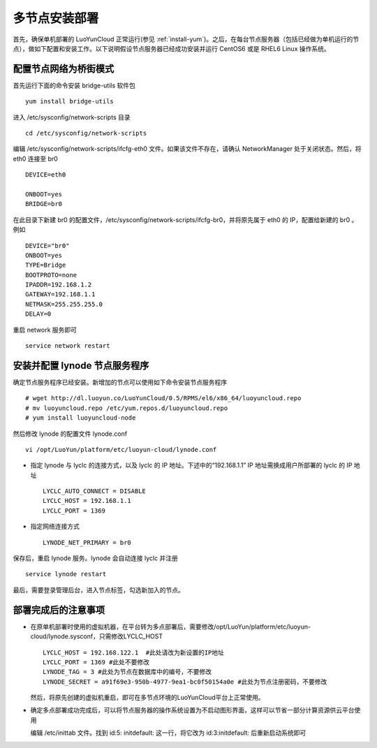
多节点安装部署
==================

首先，确保单机部署的 LuoYunCloud 正常运行(参见 :ref:`install-yum`)。之后，在每台节点服务器（包括已经做为单机运行的节点），做如下配置和安装工作。以下说明假设节点服务器已经成功安装并运行 CentOS6 或是 RHEL6 Linux 操作系统。


配置节点网络为桥街模式
---------------------------
首先运行下面的命令安装 bridge-utils 软件包 ::

  yum install bridge-utils

进入 /etc/sysconfig/network-scripts 目录 ::

  cd /etc/sysconfig/network-scripts

编辑 /etc/sysconfig/network-scripts/ifcfg-eth0 文件。如果该文件不存在，请确认 NetworkManager 处于关闭状态。然后，将 eth0 连接至 br0  ::

  DEVICE=eth0

  ONBOOT=yes
  BRIDGE=br0

在此目录下新建 br0 的配置文件，/etc/sysconfig/network-scripts/ifcfg-br0，并将原先属于 eth0 的 IP，配置给新建的 br0 。例如  ::

  DEVICE="br0" 
  ONBOOT=yes
  TYPE=Bridge
  BOOTPROTO=none
  IPADDR=192.168.1.2
  GATEWAY=192.168.1.1
  NETMASK=255.255.255.0
  DELAY=0

重启 network 服务即可 ::

  service network restart



安装并配置 lynode 节点服务程序
--------------------------------------

确定节点服务程序已经安装。新增加的节点可以使用如下命令安装节点服务程序 ::

  # wget http://dl.luoyun.co/LuoYunCloud/0.5/RPMS/el6/x86_64/luoyuncloud.repo 
  # mv luoyuncloud.repo /etc/yum.repos.d/luoyuncloud.repo
  # yum install luoyuncloud-node

然后修改 lynode 的配置文件 lynode.conf  ::

  vi /opt/LuoYun/platform/etc/luoyun-cloud/lynode.conf

- 指定 lynode 与 lyclc 的连接方式，以及 lyclc 的 IP 地址。下述中的“192.168.1.1” IP 地址需换成用户所部署的 lyclc 的 IP 地址 ::

    LYCLC_AUTO_CONNECT = DISABLE
    LYCLC_HOST = 192.168.1.1
    LYCLC_PORT = 1369

- 指定网络连接方式 ::

    LYNODE_NET_PRIMARY = br0

保存后，重启 lynode 服务。lynode 会自动连接 lyclc 并注册 ::

  service lynode restart

最后，需要登录管理后台，进入节点标签，勾选新加入的节点。



部署完成后的注意事项
--------------------------

- 在原单机部署时使用的虚拟机器，在平台转为多点部署后，需要修改/opt/LuoYun/platform/etc/luoyun-cloud/lynode.sysconf，只需修改LYCLC_HOST ::

    LYCLC_HOST = 192.168.122.1  #此处请改为新设置的IP地址
    LYCLC_PORT = 1369 #此处不要修改
    LYNODE_TAG = 3 #此处为节点在数据库中的编号，不要修改
    LYNODE_SECRET = a91f69e3-950b-4977-9ea1-bc0f50154a0e #此处为节点注册密码，不要修改

  然后，将原先创建的虚拟机重启，即可在多节点环境的LuoYunCloud平台上正常使用。


- 确定多点部署成功完成后，可以将节点服务器的操作系统设置为不启动图形界面，这样可以节省一部分计算资源供云平台使用

  编辑 /etc/inittab 文件。找到 id:5: initdefault: 这一行，将它改为 id:3:initdefault: 后重新启动系统即可
